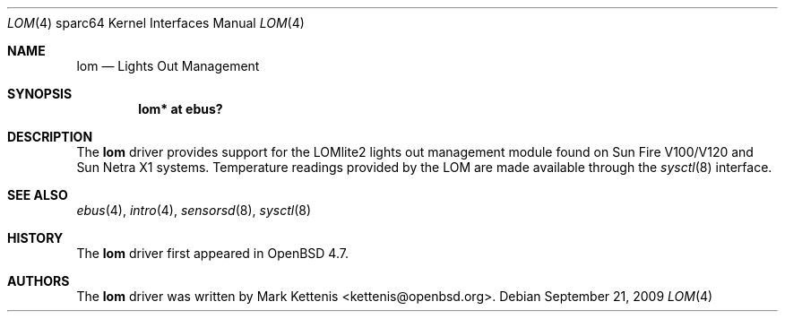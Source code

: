 .\"     $OpenBSD: lom.4,v 1.1 2009/09/21 19:51:04 kettenis Exp $
.\"
.\" Copyright (c) 2009 Mark Kettenis <kettenis@openbsd.org>
.\"
.\" Permission to use, copy, modify, and distribute this software for any
.\" purpose with or without fee is hereby granted, provided that the above
.\" copyright notice and this permission notice appear in all copies.
.\"
.\" THE SOFTWARE IS PROVIDED "AS IS" AND THE AUTHOR DISCLAIMS ALL WARRANTIES
.\" WITH REGARD TO THIS SOFTWARE INCLUDING ALL IMPLIED WARRANTIES OF
.\" MERCHANTABILITY AND FITNESS. IN NO EVENT SHALL THE AUTHOR BE LIABLE FOR
.\" ANY SPECIAL, DIRECT, INDIRECT, OR CONSEQUENTIAL DAMAGES OR ANY DAMAGES
.\" WHATSOEVER RESULTING FROM LOSS OF USE, DATA OR PROFITS, WHETHER IN AN
.\" ACTION OF CONTRACT, NEGLIGENCE OR OTHER TORTIOUS ACTION, ARISING OUT OF
.\" OR IN CONNECTION WITH THE USE OR PERFORMANCE OF THIS SOFTWARE.
.\"
.Dd $Mdocdate: September 21 2009 $
.Dt LOM 4 sparc64
.Os
.Sh NAME
.Nm lom
.Nd Lights Out Management
.Sh SYNOPSIS
.Cd "lom* at ebus?"
.Sh DESCRIPTION
The
.Nm
driver provides support for the LOMlite2 lights out management module found
on Sun Fire V100/V120 and Sun Netra X1 systems.
Temperature readings provided by the LOM are made available through the
.Xr sysctl 8
interface.
.Sh SEE ALSO
.Xr ebus 4 ,
.Xr intro 4 ,
.Xr sensorsd 8 ,
.Xr sysctl 8
.Sh HISTORY
The
.Nm
driver first appeared in
.Ox 4.7 .
.Sh AUTHORS
The
.Nm
driver was written by
.An Mark Kettenis Aq kettenis@openbsd.org .
